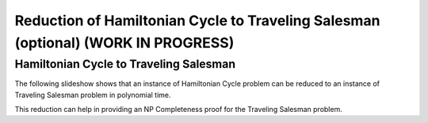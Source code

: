 .. raw:: html

   <script>ODSA.SETTINGS.MODULE_SECTIONS = ['hamiltonian-cycle-to-traveling-salesman'];</script>

.. _hamiltonianCycle_to_TSP:


.. raw:: html

   <script>ODSA.SETTINGS.DISP_MOD_COMP = true;ODSA.SETTINGS.MODULE_NAME = "hamiltonianCycle_to_TSP";ODSA.SETTINGS.MODULE_LONG_NAME = "Reduction of Hamiltonian Cycle to Traveling Salesman (optional) (WORK IN PROGRESS)";ODSA.SETTINGS.MODULE_CHAPTER = "Limits to Computing (optional)"; ODSA.SETTINGS.BUILD_DATE = "2021-10-28 14:18:00"; ODSA.SETTINGS.BUILD_CMAP = true;JSAV_OPTIONS['lang']='en';JSAV_EXERCISE_OPTIONS['code']='pseudo';</script>


.. |--| unicode:: U+2013   .. en dash
.. |---| unicode:: U+2014  .. em dash, trimming surrounding whitespace
   :trim:



.. odsalink:: AV/NP/HCtoTSPCON.css
.. This file is part of the OpenDSA eTextbook project. See
.. http://opendsa.org for more details.
.. Copyright (c) 2012-2020 by the OpenDSA Project Contributors, and
.. distributed under an MIT open source license.

.. avmetadata::
   :author: Nabanita Maji
   :topic: NP-completeness

Reduction of Hamiltonian Cycle to Traveling Salesman (optional) (WORK IN PROGRESS)
======================================================================================

Hamiltonian Cycle to Traveling Salesman
---------------------------------------

The following slideshow shows that an instance of Hamiltonian Cycle 
problem can be reduced to an instance of Traveling Salesman problem in 
polynomial time.
 
.. inlineav:: HCtoTSPCON ss
   :points: 0.0
   :required: False
   :threshold: 1.0
   :long_name: HC to TSP Reduction
   :output: show

This reduction can help in providing an NP Completeness proof for 
the Traveling Salesman problem.

.. odsascript:: AV/NP/HCtoTSPCON.js
